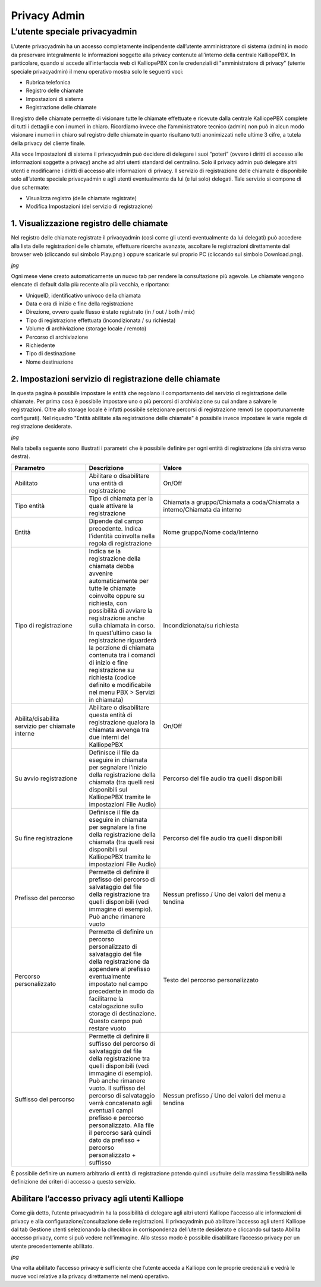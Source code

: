 Privacy Admin
======

L’utente speciale privacyadmin
-----

L’utente privacyadmin ha un accesso completamente indipendente dall’utente amministratore di sistema (admin) in modo da preservare integralmente le informazioni soggette alla privacy contenute all’interno della centrale KalliopePBX.
In particolare, quando si accede all’interfaccia web di KalliopePBX con le credenziali di "amministratore di privacy" (utente speciale privacyadmin) il menu operativo mostra solo le seguenti voci:

- Rubrica telefonica
- Registro delle chiamate
- Impostazioni di sistema
- Registrazione delle chiamate

Il registro delle chiamate permette di visionare tutte le chiamate effettuate e ricevute dalla centrale KalliopePBX complete di tutti i dettagli e con i numeri in chiaro. Ricordiamo invece che l’amministratore tecnico (admin) non può in alcun modo visionare i numeri in chiaro sul registro delle chiamate in quanto risultano tutti anonimizzati nelle ultime 3 cifre, a tutela della privacy del cliente finale.

Alla voce Impostazioni di sistema il privacyadmin può decidere di delegare i suoi “poteri” (ovvero i diritti di accesso alle informazioni soggette a privacy) anche ad altri utenti standard del centralino. Solo il privacy admin può delegare altri utenti e modificarne i diritti di accesso alle informazioni di privacy.
Il servizio di registrazione delle chiamate è disponibile solo all’utente speciale privacyadmin e agli utenti eventualmente da lui (e lui solo) delegati. Tale servizio si compone di due schermate:

- Visualizza registro (delle chiamate registrate)
- Modifica Impostazioni (del servizio di registrazione)

1. Visualizzazione registro delle chiamate
+++++

Nel registro delle chiamate registrate il privacyadmin (così come gli utenti eventualmente da lui delegati) può accedere alla lista delle registrazioni delle chiamate, effettuare ricerche avanzate, ascoltare le registrazioni direttamente dal browser web (cliccando sul simbolo Play.png ) oppure scaricarle sul proprio PC (cliccando sul simbolo Download.png).

*jpg*

Ogni mese viene creato automaticamente un nuovo tab per rendere la consultazione più agevole. Le chiamate vengono elencate di default dalla più recente alla più vecchia, e riportano:

- UniqueID, identificativo univoco della chiamata
- Data e ora di inizio e fine della registrazione
- Direzione, ovvero quale flusso è stato registrato (in / out / both / mix)
- Tipo di registrazione effettuata (incondizionata / su richiesta)
- Volume di archiviazione (storage locale / remoto)
- Percorso di archiviazione
- Richiedente
- Tipo di destinazione
- Nome destinazione

2. Impostazioni servizio di registrazione delle chiamate
+++++

In questa pagina è possibile impostare le entità che regolano il comportamento del servizio di registrazione delle chiamate. Per prima cosa è possibile impostare uno o più percorsi di archiviazione su cui andare a salvare le registrazioni. Oltre allo storage locale è infatti possibile selezionare percorsi di registrazione remoti (se opportunamente configurati). Nel riquadro "Entità abilitate alla registrazione delle chiamate" è possibile invece impostare le varie regole di registrazione desiderate.

*jpg*

Nella tabella seguente sono illustrati i parametri che è possibile definire per ogni entità di registrazione (da sinistra verso destra).

.. list-table::  
   :widths: 25 25 50
   :header-rows: 1

   * - Parametro
     - Descrizione
     - Valore
   * - Abilitato
     - Abilitare o disabilitare una entità di registrazione	
     - On/Off
   * - Tipo entità
     - Tipo di chiamata per la quale attivare la registrazione
     - Chiamata a gruppo/Chiamata a coda/Chiamata a interno/Chiamata da interno
   * - Entità
     - Dipende dal campo precedente. Indica l’identità coinvolta nella regola di registrazione	
     - Nome gruppo/Nome coda/Interno
   * - Tipo di registrazione
     - Indica se la registrazione della chiamata debba avvenire automaticamente per tutte le chiamate coinvolte oppure su richiesta, con possibilità di avviare la registrazione anche sulla chiamata in corso. In quest’ultimo caso la registrazione riguarderà la porzione di chiamata contenuta tra i comandi di inizio e fine registrazione su richiesta (codice definito e modificabile nel menu PBX > Servizi in chiamata)
     - Incondizionata/su richiesta
   * - Abilita/disabilita servizio per chiamate interne
     - Abilitare o disabilitare questa entità di registrazione qualora la chiamata avvenga tra due interni del KalliopePBX
     - On/Off
   * - Su avvio registrazione
     - Definisce il file da eseguire in chiamata per segnalare l’inizio della registrazione della chiamata (tra quelli resi disponibili sul KalliopePBX tramite le impostazioni File Audio)
     - Percorso del file audio tra quelli disponibili
   * - Su fine registrazione
     - Definisce il file da eseguire in chiamata per segnalare la fine della registrazione della chiamata (tra quelli resi disponibili sul KalliopePBX tramite le impostazioni File Audio)
     - Percorso del file audio tra quelli disponibili
   * - Prefisso del percorso
     - Permette di definire il prefisso del percorso di salvataggio del file della registrazione tra quelli disponibili (vedi immagine di esempio). Può anche rimanere vuoto
     - Nessun prefisso / Uno dei valori del menu a tendina 
   * - Percorso personalizzato
     - Permette di definire un percorso personalizzato di salvataggio del file della registrazione da appendere al prefisso eventualmente impostato nel campo precedente in modo da facilitarne la catalogazione sullo storage di destinazione. Questo campo può restare vuoto
     - Testo del percorso personalizzato
   * - Suffisso del percorso
     - Permette di definire il suffisso del percorso di salvataggio del file della registrazione tra quelli disponibili (vedi immagine di esempio). Può anche rimanere vuoto. Il suffisso del percorso di salvataggio verrà concatenato agli eventuali campi prefisso e percorso personalizzato. Alla file il percorso sarà quindi dato da prefisso + percorso personalizzato + suffisso
     - Nessun prefisso / Uno dei valori del menu a tendina
     
È possibile definire un numero arbitrario di entità di registrazione potendo quindi usufruire della massima flessibilità nella definizione dei criteri di accesso a questo servizio.

Abilitare l’accesso privacy agli utenti Kalliope
+++++
Come già detto, l’utente privacyadmin ha la possibilità di delegare agli altri utenti Kalliope l‘accesso alle informazioni di privacy e alla configurazione/consultazione delle registrazioni.
Il privacyadmin può abilitare l’accesso agli utenti Kalliope dal tab Gestione utenti selezionando la checkbox in corrispondenza dell’utente desiderato e cliccando sul tasto Abilita accesso privacy, come si può vedere nell’immagine. Allo stesso modo è possibile disabilitare l’accesso privacy per un utente precedentemente abilitato.

*jpg*

Una volta abilitato l’accesso privacy è sufficiente che l’utente acceda a Kalliope con le proprie credenziali e vedrà le nuove voci relative alla privacy direttamente nel menù operativo.
     
     
